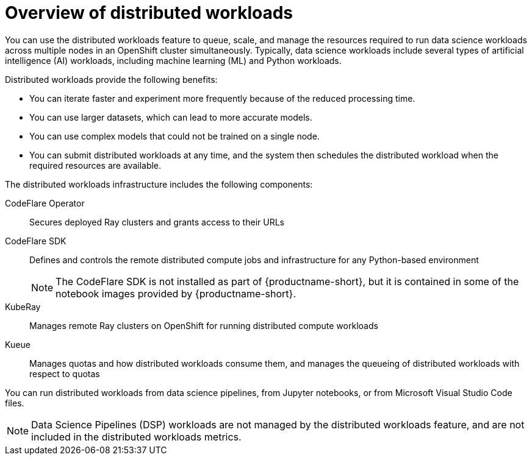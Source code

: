 :_module-type: CONCEPT

[id='overview-of-distributed-workloads_{context}']
= Overview of distributed workloads

[role='_abstract']
You can use the distributed workloads feature to queue, scale, and manage the resources required to run data science workloads across multiple nodes in an OpenShift cluster simultaneously.
Typically, data science workloads include several types of artificial intelligence (AI) workloads, including machine learning (ML) and Python workloads.

Distributed workloads provide the following benefits:

* You can iterate faster and experiment more frequently because of the reduced processing time.
* You can use larger datasets, which can lead to more accurate models.
* You can use complex models that could not be trained on a single node.
* You can submit distributed workloads at any time, and the system then schedules the distributed workload when the required resources are available.

The distributed workloads infrastructure includes the following components:

CodeFlare Operator::
Secures deployed Ray clusters and grants access to their URLs

CodeFlare SDK::
Defines and controls the remote distributed compute jobs and infrastructure for any Python-based environment 
+
[NOTE]
====
The CodeFlare SDK is not installed as part of {productname-short}, but it is contained in some of the notebook images provided by {productname-short}.
====

KubeRay::
Manages remote Ray clusters on OpenShift for running distributed compute workloads

Kueue::
Manages quotas and how distributed workloads consume them, and manages the queueing of distributed workloads with respect to quotas


You can run distributed workloads from data science pipelines, from Jupyter notebooks, or from Microsoft Visual Studio Code files.

[NOTE]
====
Data Science Pipelines (DSP) workloads are not managed by the distributed workloads feature, and are not included in the distributed workloads metrics.
====




////
[role="_additional-resources"]
.Additional resources
* link:https://url/[link text]
////
